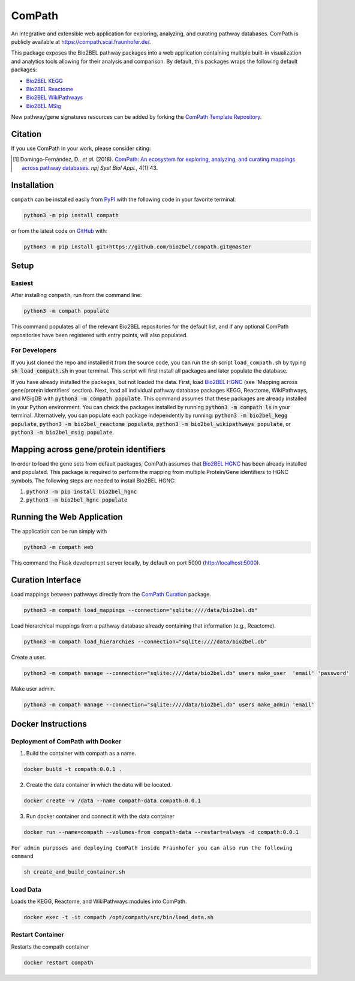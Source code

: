ComPath |build| |coverage| |docs| |zenodo|
==========================================
An integrative and extensible web application for exploring, analyzing, and curating pathway databases. ComPath is publicly available at https://compath.scai.fraunhofer.de/.

This package exposes the Bio2BEL pathway packages into a web application containing multiple built-in visualization and
analytics tools allowing for their analysis and comparison. By default, this packages wraps the following default
packages:

- `Bio2BEL KEGG <https://github.com/bio2bel/kegg>`_
- `Bio2BEL Reactome <https://github.com/bio2bel/reactome>`_
- `Bio2BEL WikiPathways <https://github.com/bio2bel/wikipathways>`_
- `Bio2BEL MSig <https://github.com/bio2bel/msig>`_

New pathway/gene signatures resources can be added by forking the `ComPath Template Repository <https://github.com/compath/compath_template>`_.

Citation
--------
If you use ComPath in your work, please consider citing:

.. [1] Domingo-Fernández, D., *et al.* (2018). `ComPath: An ecosystem for exploring, analyzing, and curating mappings across pathway databases <https://doi.org/10.1038/s41540-018-0078-8>`_. *npj Syst Biol Appl.*, 4(1):43.

Installation |pypi_version| |python_versions| |pypi_license|
------------------------------------------------------------
``compath`` can be installed easily from `PyPI <https://pypi.python.org/pypi/compath>`_ with the
following code in your favorite terminal:

.. code-block:: sh

    python3 -m pip install compath

or from the latest code on `GitHub <https://github.com/compath/compath>`_ with:

.. code-block:: sh

    python3 -m pip install git+https://github.com/bio2bel/compath.git@master

Setup
-----
Easiest
~~~~~~~
After installing ``compath``, run from the command line:

.. code-block:: sh

    python3 -m compath populate

This command populates all of the relevant Bio2BEL repositories for the default list, and if any optional ComPath
repositories have been registered with entry points, will also populated.

For Developers
~~~~~~~~~~~~~~
If you just cloned the repo and installed it from the source code, you can run the sh script ``load_compath.sh`` by
typing :code:`sh load_compath.sh` in your terminal. This script will first install all packages and later populate the
database.

If you have already installed the packages, but not loaded the data. First, load
`Bio2BEL HGNC <https://github.com/bio2bel/hgnc>`_ (see 'Mapping across gene/protein identifiers' section). Next, load all individual pathway database
packages KEGG, Reactome, WikiPathways, and MSigDB  with :code:`python3 -m compath populate`. This command assumes that
these packages are already installed in your Python environment. You can check the packages installed by running
:code:`python3 -m compath ls` in your terminal. Alternatively, you can populate each package independently by running:
:code:`python3 -m bio2bel_kegg populate`, :code:`python3 -m bio2bel_reactome populate`,
:code:`python3 -m bio2bel_wikipathways populate`, or :code:`python3 -m bio2bel_msig populate`.

Mapping across gene/protein identifiers
---------------------------------------
In order to load the gene sets from default packages, ComPath assumes that `Bio2BEL HGNC <https://github.com/bio2bel/hgnc>`_
has been already installed and populated. This package is required to perform the mapping from multiple Protein/Gene identifiers to HGNC symbols. The following steps are needed to install Bio2BEL HGNC:

1. :code:`python3 -m pip install bio2bel_hgnc`
2. :code:`python3 -m bio2bel_hgnc populate`


Running the Web Application
---------------------------
The application can be run simply with

.. code-block:: bash

    python3 -m compath web

This command the Flask development server locally, by default on port 5000 (http://localhost:5000).


Curation Interface
------------------
Load mappings between pathways directly from the `ComPath Curation <https://github.com/compath/curation>`_ package.

.. code-block:: sh

    python3 -m compath load_mappings --connection="sqlite:////data/bio2bel.db"

Load hierarchical mappings from a pathway database already containing that information (e.g., Reactome).

.. code-block:: sh

    python3 -m compath load_hierarchies --connection="sqlite:////data/bio2bel.db"


Create a user.

.. code-block:: sh

    python3 -m compath manage --connection="sqlite:////data/bio2bel.db" users make_user  'email' 'password'

Make user admin.

.. code-block:: sh

    python3 -m compath manage --connection="sqlite:////data/bio2bel.db" users make_admin 'email'

Docker Instructions
-------------------

Deployment of ComPath with Docker
~~~~~~~~~~~~~~~~~~~~~~~~~~~~~~~~~

1. Build the container with compath as a name.

.. code-block:: sh

    docker build -t compath:0.0.1 .


2. Create the data container in which the data will be located.

.. code::

    docker create -v /data --name compath-data compath:0.0.1



3. Run docker container and connect it with the data container

.. code::

    docker run --name=compath --volumes-from compath-data --restart=always -d compath:0.0.1


``For admin purposes and deploying ComPath inside Fraunhofer you can also run the following command``

.. code-block:: sh

    sh create_and_build_container.sh

Load Data
~~~~~~~~~

Loads the KEGG, Reactome, and WikiPathways modules into ComPath.

.. code-block:: sh

    docker exec -t -it compath /opt/compath/src/bin/load_data.sh

Restart Container
~~~~~~~~~~~~~~~~~

Restarts the compath container

.. code-block:: sh

    docker restart compath


.. |build| image:: https://travis-ci.org/ComPath/ComPath.svg?branch=master
    :target: https://travis-ci.org/ComPath/ComPath
    :alt: Build Status

.. |coverage| image:: https://codecov.io/gh/ComPath/ComPath/coverage.svg?branch=master
    :target: https://codecov.io/gh/ComPath/ComPath?branch=master
    :alt: Coverage Status

.. |docs| image:: http://readthedocs.org/projects/compath/badge/?version=latest
    :target: https://compath.readthedocs.io/en/latest/
    :alt: Documentation Status

.. |climate| image:: https://codeclimate.com/github/compath/compath/badges/gpa.svg
    :target: https://codeclimate.com/github/compath/compath
    :alt: Code Climate

.. |python_versions| image:: https://img.shields.io/pypi/pyversions/compath.svg
    :alt: Stable Supported Python Versions

.. |pypi_version| image:: https://img.shields.io/pypi/v/compath.svg
    :alt: Current version on PyPI

.. |pypi_license| image:: https://img.shields.io/pypi/l/compath.svg
    :alt: MIT License

.. |zenodo| image:: https://zenodo.org/badge/118578699.svg
    :target: https://zenodo.org/badge/latestdoi/118578699
